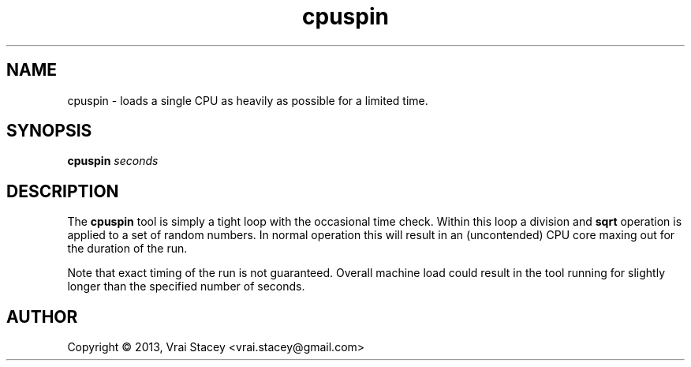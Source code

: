 .\" Copyright (c) 2013, Vrai Stacey
.\" 
.\" This program is free software; you can redistribute it and/or
.\" modify it under the terms of the GNU General Public License
.\" as published by the Free Software Foundation; either version 2
.\" of the License, or (at your option) any later version.
.\" 
.\" This program is distributed in the hope that it will be useful,
.\" but WITHOUT ANY WARRANTY; without even the implied warranty of
.\" MERCHANTABILITY or FITNESS FOR A PARTICULAR PURPOSE.  See the
.\" GNU General Public License for more details.
.\" 
.\" You should have received a copy of the GNU General Public License
.\" along with this program; if not, write to the Free Software
.\" Foundation, Inc., 51 Franklin Street, Fifth Floor, Boston, MA
.\" 02110-1301, USA.
.\"
.\" ===================================================================
.\"
.TH "cpuspin" 1 "2013 August 20"
.SH "NAME"
cpuspin \- loads a single CPU as heavily as possible for a limited time.
.\"
.\" ===================================================================
.\"
.SH "SYNOPSIS"
.B cpuspin
\fIseconds\fP
.\"
.\" ===================================================================
.\"
.SH "DESCRIPTION"
The \fBcpuspin\fP tool is simply a tight loop with the occasional time
check. Within this loop a division and \fBsqrt\fP operation is applied
to a set of random numbers. In normal operation this will result in an
(uncontended) CPU core maxing out for the duration of the run.
.sp
Note that exact timing of the run is not guaranteed. Overall machine
load could result in the tool running for slightly longer than the
specified number of seconds.
.\"
.\" ===================================================================
.\"
.SH "AUTHOR"
Copyright \(co 2013, Vrai Stacey <vrai.stacey@gmail.com>
